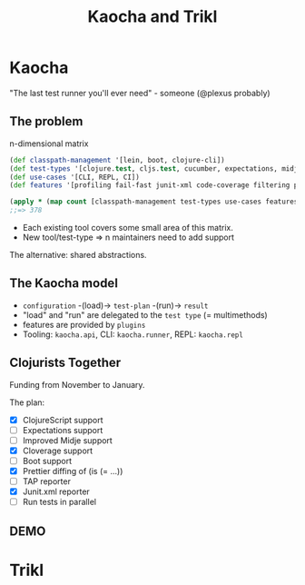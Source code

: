 #+TITLE: Kaocha and Trikl

* Kaocha

  "The last test runner you'll ever need" - someone (@plexus probably)

** The problem

   n-dimensional matrix

   #+BEGIN_SRC clojure
     (def classpath-management '[lein, boot, clojure-cli])
     (def test-types '[clojure.test, cljs.test, cucumber, expectations, midje, fudje])
     (def use-cases '[CLI, REPL, CI])
     (def features '[profiling fail-fast junit-xml code-coverage filtering pretty-diffs ...])

     (apply * (map count [classpath-management test-types use-cases features]))
     ;;=> 378
   #+END_SRC

   - Each existing tool covers some small area of this matrix.
   - New tool/test-type => n maintainers need to add support

   The alternative: shared abstractions.

** The Kaocha model

   - ~configuration~ -(load)-> ~test-plan~ -(run)-> ~result~
   - "load" and "run" are delegated to the ~test type~ (= multimethods)
   - features are provided by ~plugins~
   - Tooling: ~kaocha.api~, CLI: ~kaocha.runner~, REPL: ~kaocha.repl~

** Clojurists Together

   Funding from November to January.

   The plan:

   - [X] ClojureScript support
   - [-] Expectations support
   - [ ] Improved Midje support
   - [X] Cloverage support
   - [ ] Boot support
   - [X] Prettier diffing of (is (= ...))
   - [ ] TAP reporter
   - [X] Junit.xml reporter
   - [ ] Run tests in parallel

** DEMO

* Trikl

